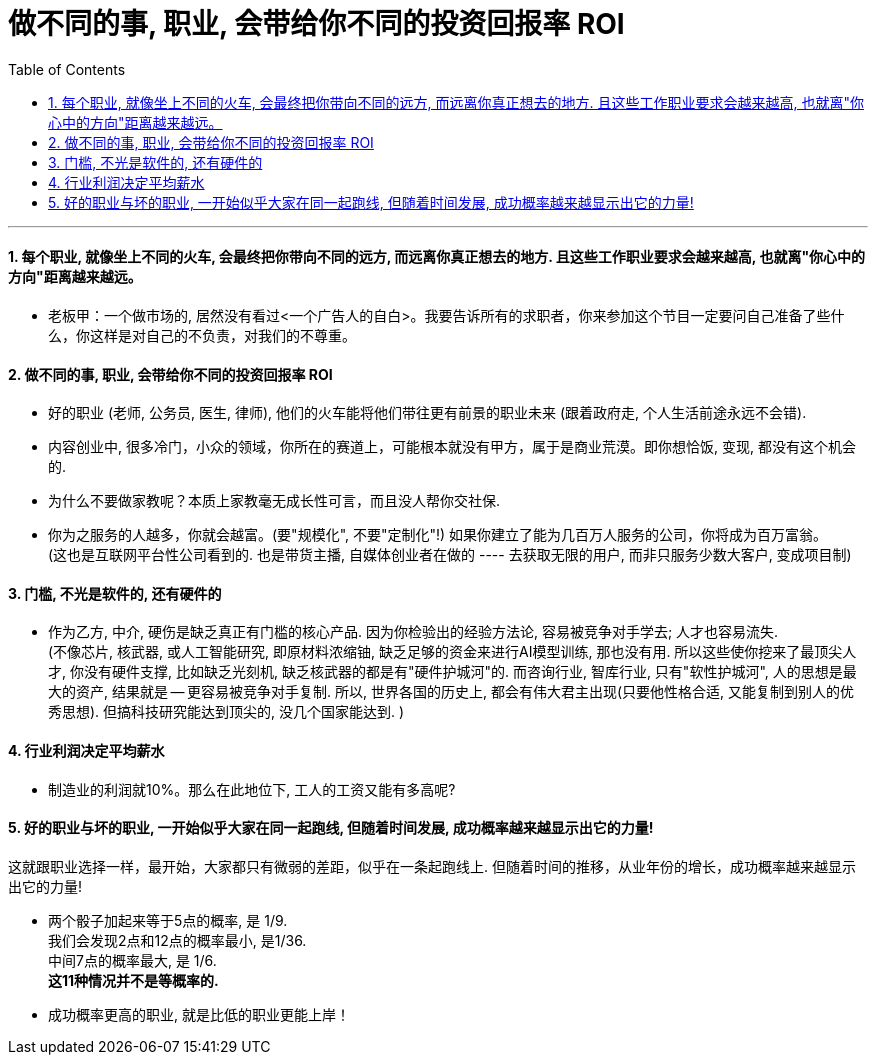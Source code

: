 
= 做不同的事, 职业, 会带给你不同的投资回报率 ROI
:toc: left
:toclevels: 3
:sectnums:

'''

==== 每个职业, 就像坐上不同的火车, 会最终把你带向不同的远方, 而远离你真正想去的地方. 且这些工作职业要求会越来越高, 也就离"你心中的方向"距离越来越远。

- 老板甲：一个做市场的, 居然没有看过<一个广告人的自白>。我要告诉所有的求职者，你来参加这个节目一定要问自己准备了些什么，你这样是对自己的不负责，对我们的不尊重。


==== 做不同的事, 职业, 会带给你不同的投资回报率 ROI

- 好的职业 (老师, 公务员, 医生, 律师), 他们的火车能将他们带往更有前景的职业未来 (跟着政府走, 个人生活前途永远不会错).

- 内容创业中, 很多冷门，小众的领域，你所在的赛道上，可能根本就没有甲方，属于是商业荒漠。即你想恰饭, 变现, 都没有这个机会的.

- 为什么不要做家教呢？本质上家教毫无成长性可言，而且没人帮你交社保.

- 你为之服务的人越多，你就会越富。(要"规模化", 不要"定制化"!) 如果你建立了能为几百万人服务的公司，你将成为百万富翁。 +
(这也是互联网平台性公司看到的. 也是带货主播, 自媒体创业者在做的 ---- 去获取无限的用户, 而非只服务少数大客户, 变成项目制)


==== 门槛, 不光是软件的, 还有硬件的

- 作为乙方, 中介, 硬伤是缺乏真正有门槛的核心产品. 因为你检验出的经验方法论, 容易被竞争对手学去; 人才也容易流失. +
(不像芯片, 核武器, 或人工智能研究, 即原材料浓缩铀, 缺乏足够的资金来进行AI模型训练, 那也没有用. 所以这些使你挖来了最顶尖人才, 你没有硬件支撑, 比如缺乏光刻机, 缺乏核武器的都是有"硬件护城河"的. 而咨询行业, 智库行业, 只有"软性护城河", 人的思想是最大的资产, 结果就是 -- 更容易被竞争对手复制. 所以, 世界各国的历史上, 都会有伟大君主出现(只要他性格合适, 又能复制到别人的优秀思想). 但搞科技研究能达到顶尖的, 没几个国家能达到. )


==== 行业利润决定平均薪水

- 制造业的利润就10%。那么在此地位下, 工人的工资又能有多高呢?


==== 好的职业与坏的职业, 一开始似乎大家在同一起跑线, 但随着时间发展, 成功概率越来越显示出它的力量!

这就跟职业选择一样，最开始，大家都只有微弱的差距，似乎在一条起跑线上. 但随着时间的推移，从业年份的增长，成功概率越来越显示出它的力量!

- 两个骰子加起来等于5点的概率, 是 1/9. +
我们会发现2点和12点的概率最小, 是1/36. +
中间7点的概率最大, 是 1/6. +
*这11种情况并不是等概率的.*

- 成功概率更高的职业, 就是比低的职业更能上岸！

